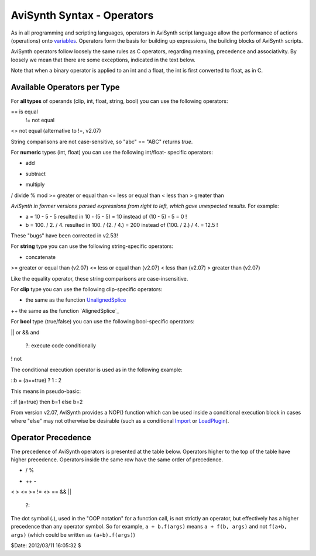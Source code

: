
AviSynth Syntax - Operators
---------------------------

As in all programming and scripting languages, operators in AviSynth script
language allow the performance of actions (operations) onto `variables`_.
Operators form the basis for building up expressions, the building blocks of
AviSynth scripts.

AviSynth operators follow loosely the same rules as C operators, regarding
meaning, precedence and associativity. By loosely we mean that there are some
exceptions, indicated in the text below.

Note that when a binary operator is applied to an int and a float, the int is
first converted to float, as in C.


Available Operators per Type
~~~~~~~~~~~~~~~~~~~~~~~~~~~~

For **all types** of operands (clip, int, float, string, bool) you can use
the following operators:

== is equal
 != not equal
<> not equal (alternative to !=, v2.07)

String comparisons are not case-sensitive, so "abc" == "ABC" returns *true*.

For **numeric** types (int, float) you can use the following int/float-
specific operators:

+ add
- subtract
* multiply
/ divide
% mod
>= greater or equal than
<= less or equal than
< less than
> greater than

*AviSynth in former versions parsed expressions from right to left, which
gave unexpected results.* For example:

-   a = 10 - 5 - 5 resulted in 10 - (5 - 5) = 10 instead of (10 - 5) - 5
    = 0 !
-   b = 100. / 2. / 4. resulted in 100. / (2. / 4.) = 200 instead of
    (100. / 2.) / 4. = 12.5 !

These "bugs" have been corrected in v2.53!

For **string** type you can use the following string-specific operators:

+ concatenate
>= greater or equal than (v2.07)
<= less or equal than (v2.07)
< less than (v2.07)
> greater than (v2.07)

Like the equality operator, these string comparisons are case-insensitive.

For **clip** type you can use the following clip-specific operators:

+ the same as the function `UnalignedSplice`_
++ the same as the function `AlignedSplice`_

For **bool** type (true/false) you can use the following bool-specific
operators:

|| or
&& and
 ?: execute code conditionally
! not

The conditional execution operator is used as in the following example:

::b = (a==true) ? 1 : 2

This means in pseudo-basic:

::if (a=true) then b=1 else b=2

From version v2.07, AviSynth provides a NOP() function which can be used
inside a conditional execution block in cases where "else" may not otherwise
be desirable (such as a conditional `Import`_ or `LoadPlugin`_).


Operator Precedence
~~~~~~~~~~~~~~~~~~~

The precedence of AviSynth operators is presented at the table below.
Operators higher to the top of the table have higher precedence. Operators
inside the same row have the same order of precedence.

* / %
+ ++ -
< > <= >=  != <> ==
&&
||
 ?:

The dot symbol (**.**), used in the "OOP notation" for a function call, is
not strictly an operator, but effectively has a higher precedence than any
operator symbol. So for example, ``a + b.f(args)`` means ``a + f(b, args)``
and not ``f(a+b, args)`` (which could be written as ``(a+b).f(args)``)

$Date: 2012/03/11 16:05:32 $

.. _variables: syntax_script_variables.htm (Script variables)
.. _UnalignedSplice: corefilters/splice.htm (Splice)
.. _Import: corefilters/import.htm (Import)
.. _LoadPlugin: syntax_plugins.htm
